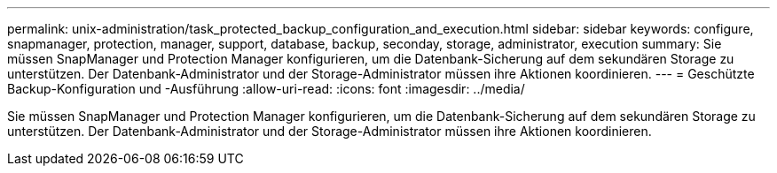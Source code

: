 ---
permalink: unix-administration/task_protected_backup_configuration_and_execution.html 
sidebar: sidebar 
keywords: configure, snapmanager, protection, manager, support, database, backup, seconday, storage, administrator, execution 
summary: Sie müssen SnapManager und Protection Manager konfigurieren, um die Datenbank-Sicherung auf dem sekundären Storage zu unterstützen. Der Datenbank-Administrator und der Storage-Administrator müssen ihre Aktionen koordinieren. 
---
= Geschützte Backup-Konfiguration und -Ausführung
:allow-uri-read: 
:icons: font
:imagesdir: ../media/


[role="lead"]
Sie müssen SnapManager und Protection Manager konfigurieren, um die Datenbank-Sicherung auf dem sekundären Storage zu unterstützen. Der Datenbank-Administrator und der Storage-Administrator müssen ihre Aktionen koordinieren.
